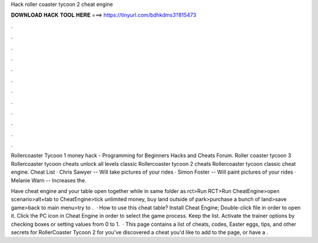 Hack roller coaster tycoon 2 cheat engine



𝐃𝐎𝐖𝐍𝐋𝐎𝐀𝐃 𝐇𝐀𝐂𝐊 𝐓𝐎𝐎𝐋 𝐇𝐄𝐑𝐄 ===> https://tinyurl.com/bdhkdms3?815473



.



.



.



.



.



.



.



.



.



.



.



.

Rollercoaster Tycoon 1 money hack - Programming for Beginners Hacks and Cheats Forum. Roller coaster tycoon 3 Rollercoaster tycoon cheats unlock all levels classic Rollercoaster tycoon 2 cheats Rollercoaster tycoon classic cheat engine. Cheat List · Chris Sawyer -- Will take pictures of your rides · Simon Foster -- Will paint pictures of your rides · Melanie Warn -- Increases the.

Have cheat engine and your table open together while in same folder as rct>Run RCT>Run CheatEngine>open scenario>alt+tab to CheatEngine>tick unlimited money, buy land outside of park>purchase a bunch of land>save game>back to main menu>try to .  · How to use this cheat table? Install Cheat Engine; Double-click  file in order to open it. Click the PC icon in Cheat Engine in order to select the game process. Keep the list. Activate the trainer options by checking boxes or setting values from 0 to 1.  · This page contains a list of cheats, codes, Easter eggs, tips, and other secrets for RollerCoaster Tycoon 2 for  you've discovered a cheat you'd like to add to the page, or have a .
